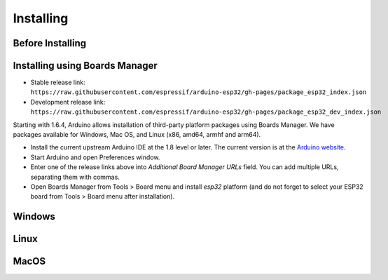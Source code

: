 Installing
==========

Before Installing
-----------------

Installing using Boards Manager
-------------------------------

-  Stable release link:
   ``https://raw.githubusercontent.com/espressif/arduino-esp32/gh-pages/package_esp32_index.json``
-  Development release link:
   ``https://raw.githubusercontent.com/espressif/arduino-esp32/gh-pages/package_esp32_dev_index.json``

Starting with 1.6.4, Arduino allows installation of third-party platform
packages using Boards Manager. We have packages available for Windows,
Mac OS, and Linux (x86, amd64, armhf and arm64).

-  Install the current upstream Arduino IDE at the 1.8 level or later.
   The current version is at the `Arduino
   website <http://www.arduino.cc/en/main/software>`__.
-  Start Arduino and open Preferences window.
-  Enter one of the release links above into *Additional Board Manager
   URLs* field. You can add multiple URLs, separating them with commas.
-  Open Boards Manager from Tools > Board menu and install *esp32*
   platform (and do not forget to select your ESP32 board from Tools >
   Board menu after installation).

Windows
-------

Linux
-----

MacOS
-----